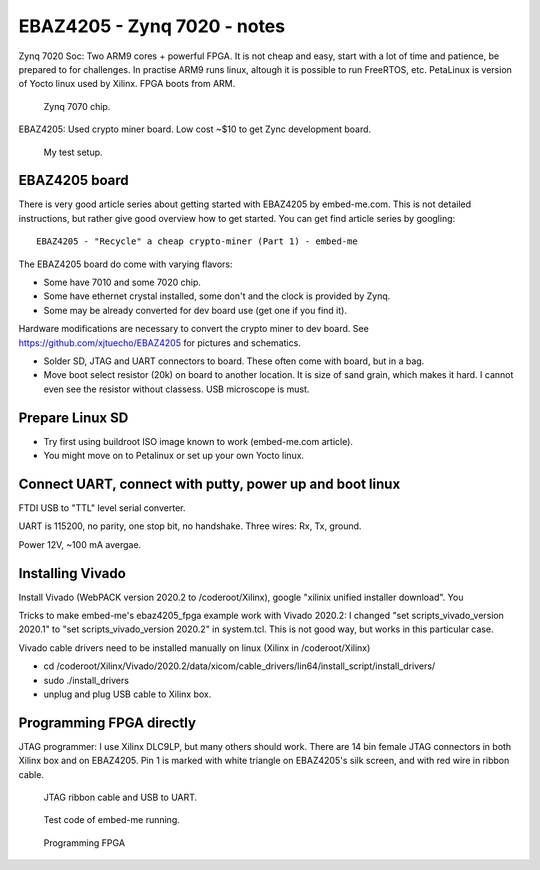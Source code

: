 EBAZ4205 - Zynq 7020 - notes
==================================

Zynq 7020 Soc: Two ARM9 cores + powerful FPGA. It is not cheap and easy, start with a lot of time and patience, be prepared to for challenges. In practise ARM9 runs linux, altough it is possible to run FreeRTOS, etc. PetaLinux is version of Yocto linux used by Xilinx. FPGA boots from ARM.

.. figure:: pics/210309-zynq-7020-chip.jpeg
   :width: 230

   Zynq 7070 chip.

EBAZ4205: Used crypto miner board. Low cost ~$10 to get Zync development board.


.. figure:: pics/210309-ebaz4205-test-setup.jpg
   :width: 230

   My test setup.


EBAZ4205 board
******************************************

There is very good article series about getting started with EBAZ4205 by embed-me.com. This is not detailed instructions, but rather give good overview how to get started. You can get find article series by googling:

:: 

    EBAZ4205 - "Recycle" a cheap crypto-miner (Part 1) - embed-me

The EBAZ4205 board do come with varying flavors:

* Some have 7010 and some 7020 chip.
* Some have ethernet crystal installed, some don't and the clock is provided by Zynq.
* Some may be already converted for dev board use (get one if you find it).

Hardware modifications are necessary to convert the crypto miner to dev board. See https://github.com/xjtuecho/EBAZ4205 for pictures and schematics. 

* Solder SD, JTAG and UART connectors to board. These often come with board, but in a bag.
* Move boot select resistor (20k) on board to another location. It is size of sand grain, which makes it hard. I cannot even see the resistor without classess. USB microscope is must.

Prepare Linux SD
******************

* Try first using buildroot ISO image known to work (embed-me.com article). 
* You might move on to Petalinux or set up your own Yocto linux.

Connect UART, connect with putty, power up and boot linux
*************************************************

FTDI USB to "TTL" level serial converter.

UART is 115200, no parity, one stop bit, no handshake. Three wires: Rx, Tx, ground.

Power 12V, ~100 mA avergae.

Installing Vivado
*******************

Install Vivado (WebPACK version 2020.2 to /coderoot/Xilinx), google "xilinix unified installer download". You 

Tricks to make embed-me's ebaz4205_fpga example work with Vivado 2020.2:
I changed "set scripts_vivado_version 2020.1" to "set scripts_vivado_version 2020.2" in system.tcl. This is not good way, but works in this particular case.

Vivado cable drivers need to be installed manually on linux (Xilinx in /coderoot/Xilinx)

* cd /coderoot/Xilinx/Vivado/2020.2/data/xicom/cable_drivers/lin64/install_script/install_drivers/
* sudo ./install_drivers 
* unplug and plug USB cable to Xilinx box.

Programming FPGA directly
**************************

JTAG programmer: I use Xilinx DLC9LP, but many others should work. There are 14 bin female JTAG connectors in both Xilinx box and on EBAZ4205. Pin 1 is marked with white triangle on EBAZ4205's silk screen, and with red wire in ribbon cable.

.. figure:: pics/210309-ribbon-cable.jpg

   JTAG ribbon cable and USB to UART.

.. figure:: pics/210309-vivado-zynq-block-design.png

   Test code of embed-me running.

.. figure:: pics/210309-vivado-zynq-programming-fpga.png

   Programming FPGA




